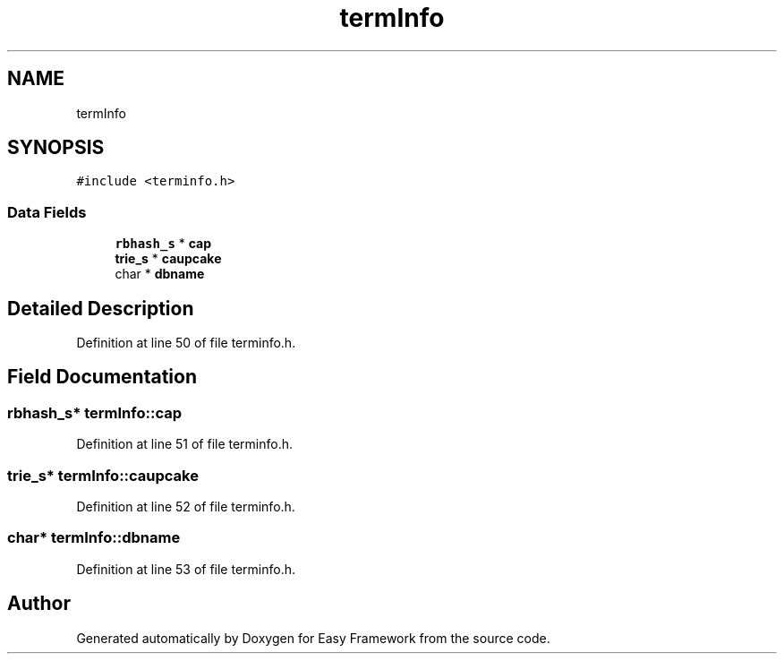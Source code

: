 .TH "termInfo" 3 "Thu Apr 2 2020" "Version 0.4.5" "Easy Framework" \" -*- nroff -*-
.ad l
.nh
.SH NAME
termInfo
.SH SYNOPSIS
.br
.PP
.PP
\fC#include <terminfo\&.h>\fP
.SS "Data Fields"

.in +1c
.ti -1c
.RI "\fBrbhash_s\fP * \fBcap\fP"
.br
.ti -1c
.RI "\fBtrie_s\fP * \fBcaupcake\fP"
.br
.ti -1c
.RI "char * \fBdbname\fP"
.br
.in -1c
.SH "Detailed Description"
.PP 
Definition at line 50 of file terminfo\&.h\&.
.SH "Field Documentation"
.PP 
.SS "\fBrbhash_s\fP* termInfo::cap"

.PP
Definition at line 51 of file terminfo\&.h\&.
.SS "\fBtrie_s\fP* termInfo::caupcake"

.PP
Definition at line 52 of file terminfo\&.h\&.
.SS "char* termInfo::dbname"

.PP
Definition at line 53 of file terminfo\&.h\&.

.SH "Author"
.PP 
Generated automatically by Doxygen for Easy Framework from the source code\&.
